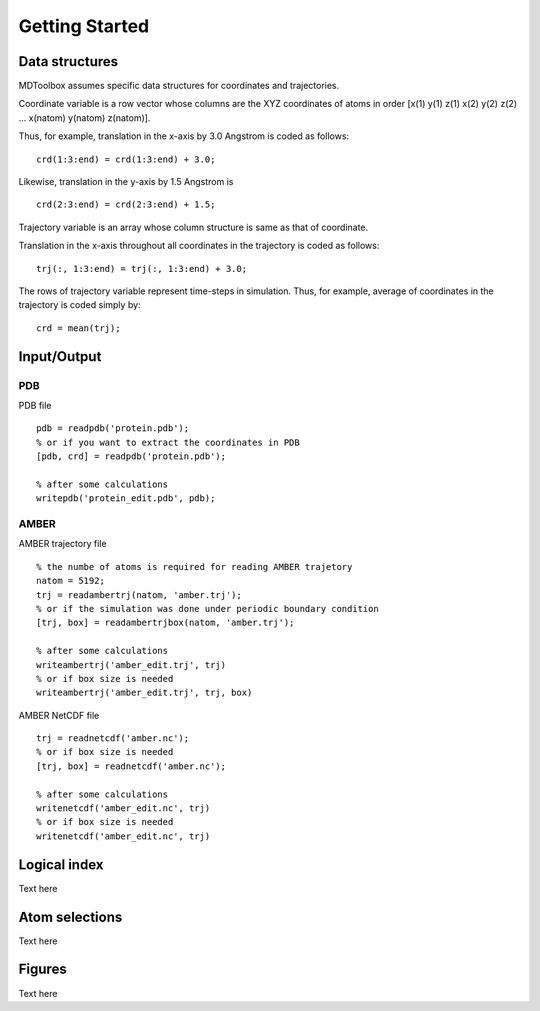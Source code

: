 .. getting_started
.. highlight:: matlab

Getting Started
==================================

Data structures
----------------------------------

MDToolbox assumes specific data structures for coordinates and
trajectories. 

Coordinate variable is a row vector whose columns are the XYZ 
coordinates of atoms in order [x(1) y(1) z(1) x(2) y(2) z(2)
\.\.\. x(natom) y(natom) z(natom)]. 

Thus, for example, translation in the x-axis by 3.0 Angstrom is
coded as follows:
::
  
  crd(1:3:end) = crd(1:3:end) + 3.0;

Likewise, translation in the y-axis by 1.5 Angstrom is
::
  
  crd(2:3:end) = crd(2:3:end) + 1.5;

Trajectory variable is an array whose 
column structure is same as that of coordinate. 

Translation in the x-axis throughout all coordinates in the trajectory
is coded as follows: 
::
  
  trj(:, 1:3:end) = trj(:, 1:3:end) + 3.0;

The rows of trajectory variable represent time-steps in
simulation. Thus, for example, average of coordinates in the
trajectory is coded simply by: 
::
  
  crd = mean(trj);

Input/Output
----------------------------------

PDB
^^^

PDB file
::
  
  pdb = readpdb('protein.pdb');
  % or if you want to extract the coordinates in PDB
  [pdb, crd] = readpdb('protein.pdb');
  
  % after some calculations
  writepdb('protein_edit.pdb', pdb);

AMBER
^^^^^

AMBER trajectory file
::
  
  % the numbe of atoms is required for reading AMBER trajetory  
  natom = 5192;
  trj = readambertrj(natom, 'amber.trj');
  % or if the simulation was done under periodic boundary condition
  [trj, box] = readambertrjbox(natom, 'amber.trj');
  
  % after some calculations
  writeambertrj('amber_edit.trj', trj)
  % or if box size is needed
  writeambertrj('amber_edit.trj', trj, box)

AMBER NetCDF file
::
  
  trj = readnetcdf('amber.nc');
  % or if box size is needed
  [trj, box] = readnetcdf('amber.nc');
  
  % after some calculations
  writenetcdf('amber_edit.nc', trj)
  % or if box size is needed
  writenetcdf('amber_edit.nc', trj)

Logical index
----------------------------------

Text here

Atom selections
----------------------------------

Text here

Figures
----------------------------------

Text here

